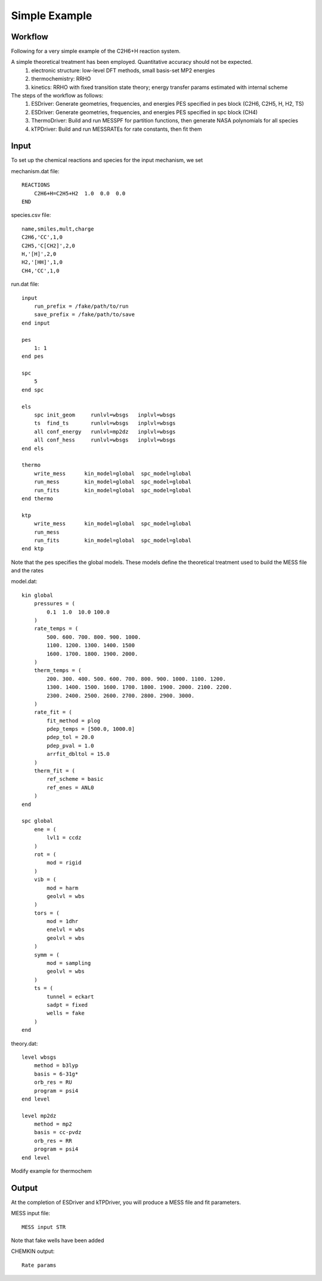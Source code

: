 
Simple Example
--------------

Workflow
~~~~~~~~

Following for a very simple example of the C2H6+H reaction system. 

A simple theoretical treatment has been employed. Quantitative accuracy should not be expected.
    (1) electronic structure: low-level DFT methods, small basis-set MP2 energies
    (2) thermochemistry: RRHO
    (3) kinetics: RRHO with fixed transition state theory; energy transfer params estimated with internal scheme

The steps of the workflow as follows:
    (1) ESDriver: Generate geometries, frequencies, and energies PES specified in pes block (C2H6, C2H5, H, H2, TS)
    (2) ESDriver: Generate geometries, frequencies, and energies PES specified in spc block (CH4)
    (3) ThermoDriver: Build and run MESSPF for partition functions, then generate NASA polynomials for all species 
    (4) kTPDriver: Build and run MESSRATEs for rate constants, then fit them

Input
~~~~~

To set up the chemical reactions and species for the input mechanism, we set

mechanism.dat file::

    REACTIONS
        C2H6+H=C2H5+H2  1.0  0.0  0.0
    END

species.csv file::

    name,smiles,mult,charge
    C2H6,'CC',1,0
    C2H5,'C[CH2]',2,0
    H,'[H]',2,0
    H2,'[HH]',1,0
    CH4,'CC',1,0

run.dat file::

    input
        run_prefix = /fake/path/to/run
        save_prefix = /fake/path/to/save
    end input

    pes
        1: 1
    end pes

    spc
        5
    end spc

    els
        spc init_geom     runlvl=wbsgs   inplvl=wbsgs
        ts  find_ts       runlvl=wbsgs   inplvl=wbsgs
        all conf_energy   runlvl=mp2dz   inplvl=wbsgs
        all conf_hess     runlvl=wbsgs   inplvl=wbsgs
    end els

    thermo
        write_mess      kin_model=global  spc_model=global
        run_mess        kin_model=global  spc_model=global
        run_fits        kin_model=global  spc_model=global
    end thermo

    ktp
        write_mess      kin_model=global  spc_model=global
        run_mess
        run_fits        kin_model=global  spc_model=global
    end ktp

Note that the pes specifies the global models. These models define the theoretical treatment used to build the MESS file and the rates

model.dat::

    kin global
        pressures = (
            0.1  1.0  10.0 100.0
        )
        rate_temps = (
            500. 600. 700. 800. 900. 1000.
            1100. 1200. 1300. 1400. 1500
            1600. 1700. 1800. 1900. 2000.
        )
        therm_temps = (
            200. 300. 400. 500. 600. 700. 800. 900. 1000. 1100. 1200.
            1300. 1400. 1500. 1600. 1700. 1800. 1900. 2000. 2100. 2200.
            2300. 2400. 2500. 2600. 2700. 2800. 2900. 3000.
        )
        rate_fit = (
            fit_method = plog
            pdep_temps = [500.0, 1000.0]
            pdep_tol = 20.0
            pdep_pval = 1.0
            arrfit_dbltol = 15.0
        )
        therm_fit = (
            ref_scheme = basic
            ref_enes = ANL0
        )
    end

    spc global
        ene = (
            lvl1 = ccdz
        )
        rot = (
            mod = rigid
        )
        vib = (
            mod = harm
            geolvl = wbs
        )
        tors = (
            mod = 1dhr
            enelvl = wbs
            geolvl = wbs
        )
        symm = (
            mod = sampling
            geolvl = wbs
        )
        ts = (
            tunnel = eckart
            sadpt = fixed
            wells = fake
        )
    end


theory.dat::

    level wbsgs
        method = b3lyp
        basis = 6-31g*
        orb_res = RU
        program = psi4
    end level

    level mp2dz
        method = mp2
        basis = cc-pvdz
        orb_res = RR
        program = psi4
    end level

Modify example for thermochem

Output
~~~~~~

At the completion of ESDriver and kTPDriver, you will produce a MESS file and fit parameters.

MESS input file::

    MESS input STR

Note that fake wells have been added

CHEMKIN output::

    Rate params

